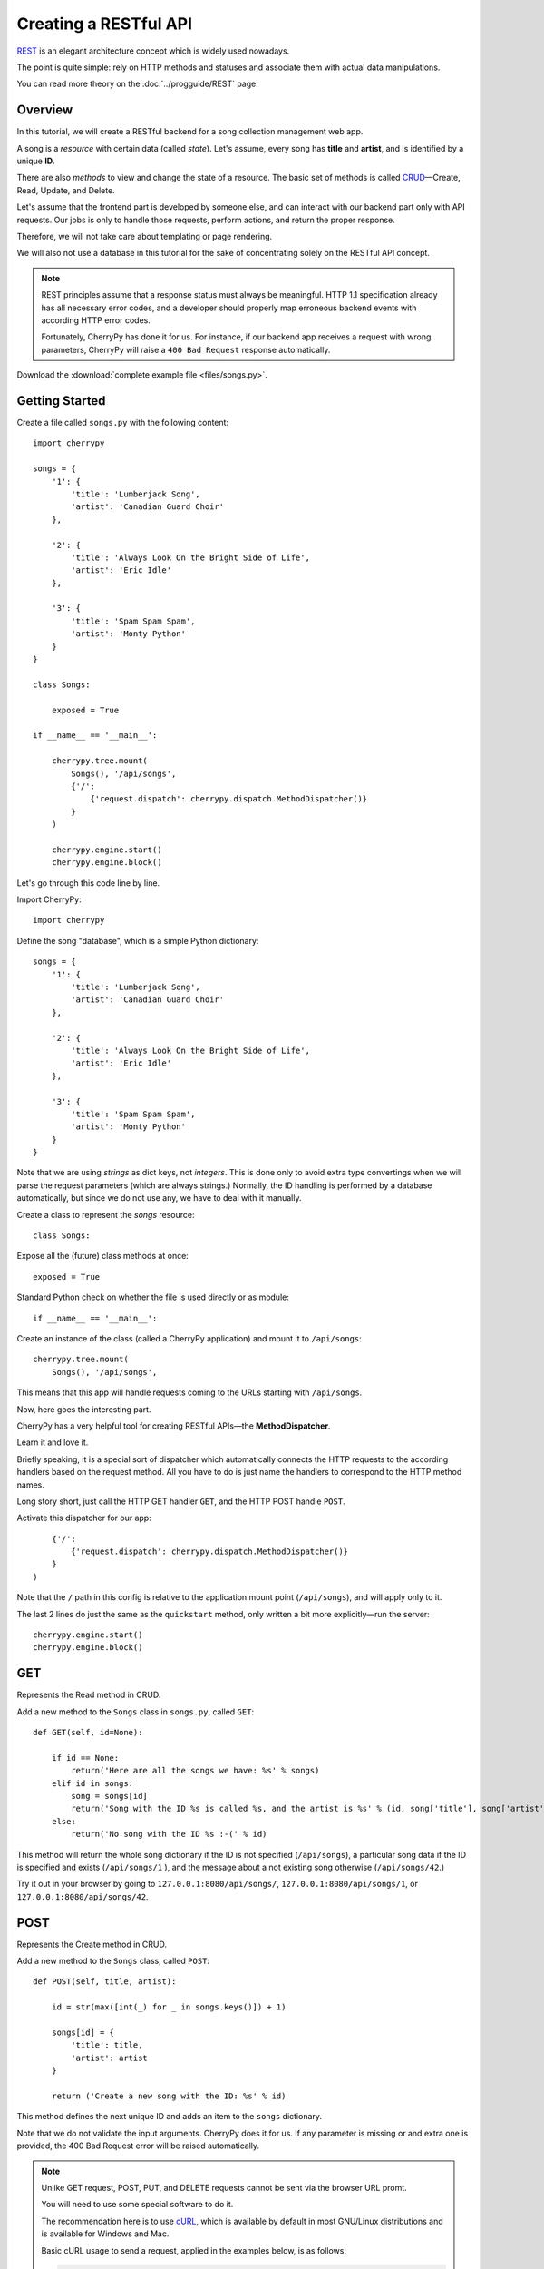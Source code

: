 **********************
Creating a RESTful API
**********************

`REST <http://en.wikipedia.org/wiki/Representational_state_transfer>`_ is an elegant architecture concept which is widely used nowadays.

The point is quite simple: rely on HTTP methods and statuses and associate them with actual data manipulations.

You can read more theory on the :doc:`../progguide/REST` page.

Overview
========

In this tutorial, we will create a RESTful backend for a song collection management web app.

A song is a *resource* with certain data (called *state*). Let's assume, every song has **title** and **artist**, and is identified by a unique **ID**.

There are also *methods* to view and change the state of a resource. The basic set of methods is called `CRUD <http://en.wikipedia.org/wiki/Create,_read,_update_and_delete>`_—Create, Read, Update, and Delete.

Let's assume that the frontend part is developed by someone else, and can interact with our backend part only with API requests. Our jobs is only to handle those requests, perform actions, and return the proper response.

Therefore, we will not take care about templating or page rendering.

We will also not use a database in this tutorial for the sake of concentrating solely on the RESTful API concept.

.. note::

    REST principles assume that a response status must always be meaningful. HTTP 1.1 specification already has all necessary error codes, and a developer should properly map erroneous backend events with according HTTP error codes.

    Fortunately, CherryPy has done it for us. For instance, if our backend app receives a request with wrong parameters, CherryPy will raise a ``400 Bad Request`` response automatically.

Download the :download:`complete example file <files/songs.py>`.

Getting Started
===============

Create a file called ``songs.py`` with the following content::

    import cherrypy

    songs = {
        '1': {
            'title': 'Lumberjack Song',
            'artist': 'Canadian Guard Choir'
        },

        '2': {
            'title': 'Always Look On the Bright Side of Life',
            'artist': 'Eric Idle'
        },

        '3': {
            'title': 'Spam Spam Spam',
            'artist': 'Monty Python'
        }
    }

    class Songs:

        exposed = True

    if __name__ == '__main__':

        cherrypy.tree.mount(
            Songs(), '/api/songs',
            {'/':
                {'request.dispatch': cherrypy.dispatch.MethodDispatcher()}
            }
        )

        cherrypy.engine.start()
        cherrypy.engine.block()

Let's go through this code line by line.

Import CherryPy::

    import cherrypy

Define the song "database", which is a simple Python dictionary::

    songs = {
        '1': {
            'title': 'Lumberjack Song',
            'artist': 'Canadian Guard Choir'
        },

        '2': {
            'title': 'Always Look On the Bright Side of Life',
            'artist': 'Eric Idle'
        },

        '3': {
            'title': 'Spam Spam Spam',
            'artist': 'Monty Python'
        }
    }

Note that we are using *strings* as dict keys, not *integers*. This is done only to avoid extra type convertings when we will parse the request parameters (which  are always strings.) Normally, the ID handling is performed by a database automatically, but since we do not use any, we have to deal with it manually.

Create a class to represent the *songs* resource::

    class Songs:

Expose all the (future) class methods at once::

    exposed = True

Standard Python check on whether the file is used directly or as module::

    if __name__ == '__main__':

Create an instance of the class (called a CherryPy application) and mount it to ``/api/songs``::

    cherrypy.tree.mount(
        Songs(), '/api/songs',

This means that this app will handle requests coming to the URLs starting with ``/api/songs``.

Now, here goes the interesting part.

CherryPy has a very helpful tool for creating RESTful APIs—the **MethodDispatcher**.

Learn it and love it.

Briefly speaking, it is a special sort of dispatcher which automatically connects the HTTP requests to the according handlers based on the request method. All you have to do is just name the handlers to correspond to the HTTP method names.

Long story short, just call the HTTP GET handler ``GET``, and the HTTP POST handle ``POST``.

Activate this dispatcher for our app::

        {'/':
            {'request.dispatch': cherrypy.dispatch.MethodDispatcher()}
        }
    )

Note that the ``/`` path in this config is relative to the application mount point (``/api/songs``), and will apply only to it.

The last 2 lines do just the same as the ``quickstart`` method, only written a bit more explicitly—run the server::

    cherrypy.engine.start()
    cherrypy.engine.block()

GET
===

Represents the Read method in CRUD.

Add a new method to the ``Songs`` class in ``songs.py``, called ``GET``::

    def GET(self, id=None):

        if id == None:
            return('Here are all the songs we have: %s' % songs)
        elif id in songs:
            song = songs[id]
            return('Song with the ID %s is called %s, and the artist is %s' % (id, song['title'], song['artist']))
        else:
            return('No song with the ID %s :-(' % id)

This method will return the whole song dictionary if the ID is not specified (``/api/songs``), a particular song data if the ID is specified and exists (``/api/songs/1`` ), and the message about a not existing song otherwise (``/api/songs/42``.)

Try it out in your browser by going to ``127.0.0.1:8080/api/songs/``, ``127.0.0.1:8080/api/songs/1``, or ``127.0.0.1:8080/api/songs/42``.

POST
====

Represents the Create method in CRUD.

Add a new method to the ``Songs`` class, called ``POST``::

    def POST(self, title, artist):

        id = str(max([int(_) for _ in songs.keys()]) + 1)

        songs[id] = {
            'title': title,
            'artist': artist
        }

        return ('Create a new song with the ID: %s' % id)

This method defines the next unique ID and adds an item to the ``songs`` dictionary.

Note that we do not validate the input arguments. CherryPy does it for us. If any parameter is missing or and extra one is provided, the 400 Bad Request error will be raised automatically.

.. note::

    Unlike GET request, POST, PUT, and DELETE requests cannot be sent via the browser URL promt.

    You will need to use some special software to do it.

    The recommendation here is to use `cURL <http://en.wikipedia.org/wiki/CURL>`_, which is available by default in most GNU/Linux distributions and is available for Windows and Mac.

    Basic cURL usage to send a request, applied in the examples below, is as follows:

    .. code-block:: bash

        curl -d <param1>=<value1> -d <param2>=<value2> -X <HTTPMethod> <URL>

    You can send GET requests with cURL too, but using a browser is easier.

Send a POST HTTP request to ``127.0.0.1:8080/api/songs/`` with cURL:

.. code-block:: bash

    curl -d title='Frozen' -d artist='Madonna' -X POST '127.0.0.1:8080/api/songs/'

You will see the response:

    Create a new song with the ID: 4%

Now, if you go to ``127.0.0.1:8080/api/songs/4`` in your browser you will se the following message:

    Song with the ID 4 is called Frozen, and the artist is Madonna

So it actually works!

PUT
===

Represents the Update method in CRUD.

Add a new method to the ``Songs`` class, called ``PUT``::

    def PUT(self, id, title=None, artist=None):
        if id in songs:
            song = songs['id']

            song['title'] = title or song['title']
            song['artist'] = artist or song['artist']

            return('Song with the ID %s is now called %s, and the artist is now %s' % (id, song['title'], song['artist']))
        else:
            return('No song with the ID %s :-(' % id)

This method checks whether the requested song exists and updates the fields that are provided. If some field is not specified, the corresponding value will not be updated.

Try sending some PUT HTTP requests to ``127.0.0.1:8080/api/songs/3`` via cURL, and check the result by requesting ``127.0.0.1:8080/api/songs/4`` in your browser:

*   .. code-block:: bash

        curl -d title='Yesterday' -X PUT '127.0.0.1:8080/api/songs/3'

    The response:

        Song with the ID 3 is now called Yesterday, and the artist is now Monty Python%

    What you'll see in the browser:

        Song with the ID 3 is called Yesterday, and the artist is Monty Python

*   .. code-block:: bash

        curl -d artist='Beatles' -X PUT '127.0.0.1:8080/api/songs/3'

    The response:

        Song with the ID 3 is now called Yesterday, and the artist is now Beatles%

    What you'll see in the browser:

        Song with the ID 3 is called Yesterday, and the artist is Beatles

DELETE
======

Represents the DELETE method in CRUD.

Add a new method to the ``Songs`` class, called ``DELETE``::

    def DELETE(self, id):
        if id in songs:
            songs.pop(id)

            return('Song with the ID %s has been deleted.' % id)
        else:
            return('No song with the ID %s :-(' % id)

This method, like the previous ones, check if the given ID point to an existing song and pops it out of the ``songs`` dictionary.

Send a DELETE HTTP request to ``127.0.0.1:8080/api/songs/2`` via cURL:

.. code-block:: bash

    curl -X DELETE '127.0.0.1:8080/api/songs/2'

The response:

    Song with the ID 2 has been deleted.%

And the browser output:

    No song with the ID 2 :-(

Multiple Resources
==================

You can have any number of resources represented this way. Each resource is a CherryPy application, i.e. a class.

For another resource, say, *users*, just create a class ``Users`` the same way you created ``Songs``, and mount it to ``/api/users`` with the same config.

Conclusion and Further Steps
============================

This is pretty much it about the logic of REST API in CherryPy.

You can now add actual database manipulations, parameter validation, and whatever your project may require.
